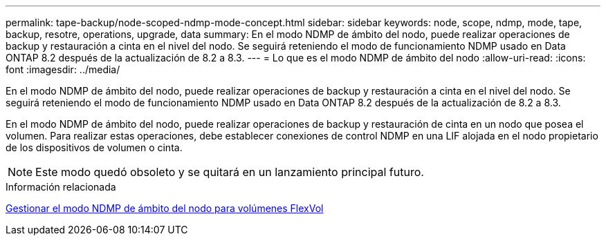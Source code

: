 ---
permalink: tape-backup/node-scoped-ndmp-mode-concept.html 
sidebar: sidebar 
keywords: node, scope, ndmp, mode, tape, backup, resotre, operations, upgrade, data 
summary: En el modo NDMP de ámbito del nodo, puede realizar operaciones de backup y restauración a cinta en el nivel del nodo. Se seguirá reteniendo el modo de funcionamiento NDMP usado en Data ONTAP 8.2 después de la actualización de 8.2 a 8.3. 
---
= Lo que es el modo NDMP de ámbito del nodo
:allow-uri-read: 
:icons: font
:imagesdir: ../media/


[role="lead"]
En el modo NDMP de ámbito del nodo, puede realizar operaciones de backup y restauración a cinta en el nivel del nodo. Se seguirá reteniendo el modo de funcionamiento NDMP usado en Data ONTAP 8.2 después de la actualización de 8.2 a 8.3.

En el modo NDMP de ámbito del nodo, puede realizar operaciones de backup y restauración de cinta en un nodo que posea el volumen. Para realizar estas operaciones, debe establecer conexiones de control NDMP en una LIF alojada en el nodo propietario de los dispositivos de volumen o cinta.

[NOTE]
====
Este modo quedó obsoleto y se quitará en un lanzamiento principal futuro.

====
.Información relacionada
xref:manage-node-scoped-ndmp-mode-concept.adoc[Gestionar el modo NDMP de ámbito del nodo para volúmenes FlexVol]
